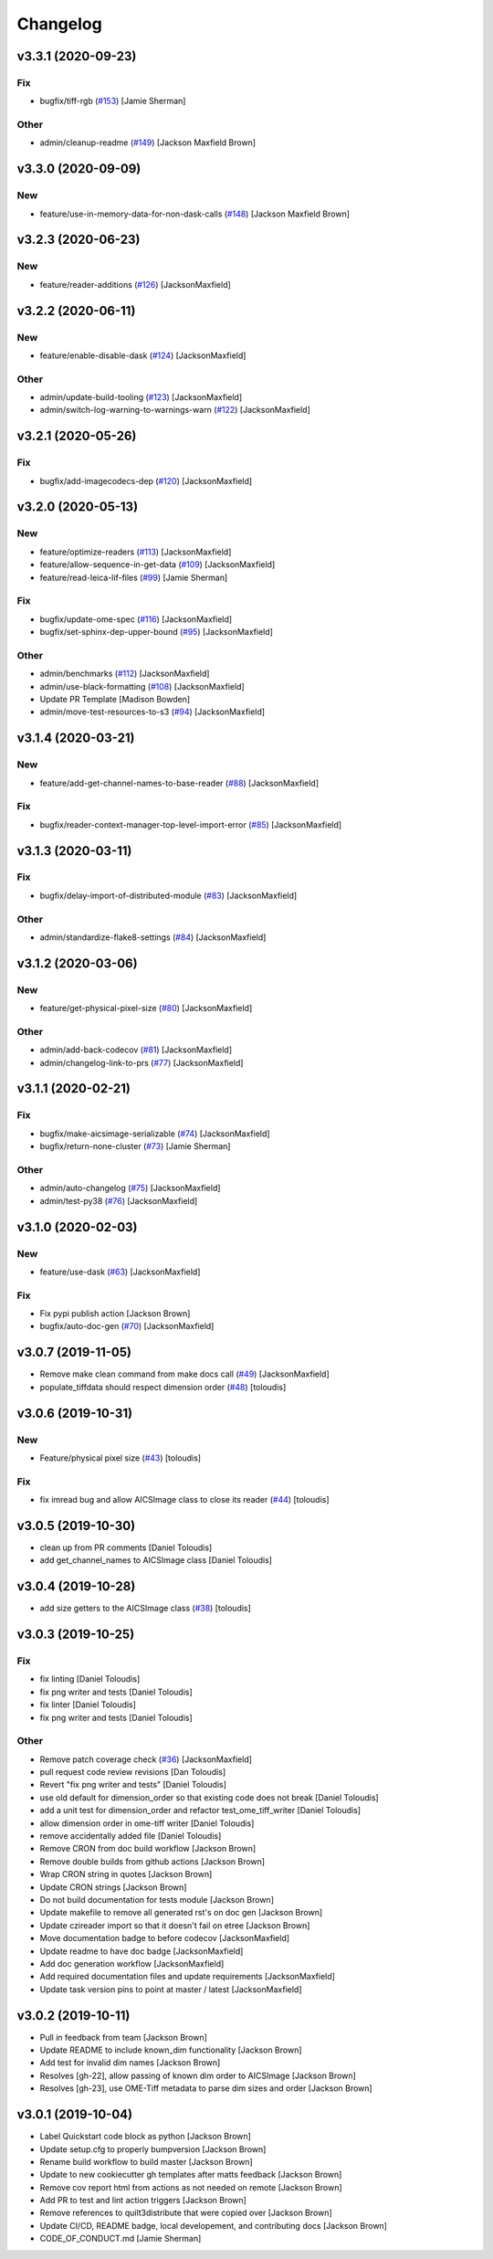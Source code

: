 Changelog
=========

v3.3.1 (2020-09-23)
-------------------

Fix
~~~
- bugfix/tiff-rgb  (`#153
  <https://github.com/AllenCellModeling/aicsimageio/pull/153>`_) [Jamie
  Sherman]

Other
~~~~~
- admin/cleanup-readme  (`#149
  <https://github.com/AllenCellModeling/aicsimageio/pull/149>`_)
  [Jackson Maxfield Brown]


v3.3.0 (2020-09-09)
-------------------

New
~~~
- feature/use-in-memory-data-for-non-dask-calls  (`#148
  <https://github.com/AllenCellModeling/aicsimageio/pull/148>`_)
  [Jackson Maxfield Brown]


v3.2.3 (2020-06-23)
-------------------

New
~~~
- feature/reader-additions  (`#126
  <https://github.com/AllenCellModeling/aicsimageio/pull/126>`_)
  [JacksonMaxfield]


v3.2.2 (2020-06-11)
-------------------

New
~~~
- feature/enable-disable-dask  (`#124
  <https://github.com/AllenCellModeling/aicsimageio/pull/124>`_)
  [JacksonMaxfield]

Other
~~~~~
- admin/update-build-tooling  (`#123
  <https://github.com/AllenCellModeling/aicsimageio/pull/123>`_)
  [JacksonMaxfield]
- admin/switch-log-warning-to-warnings-warn  (`#122
  <https://github.com/AllenCellModeling/aicsimageio/pull/122>`_)
  [JacksonMaxfield]


v3.2.1 (2020-05-26)
-------------------

Fix
~~~
- bugfix/add-imagecodecs-dep  (`#120
  <https://github.com/AllenCellModeling/aicsimageio/pull/120>`_)
  [JacksonMaxfield]


v3.2.0 (2020-05-13)
-------------------

New
~~~
- feature/optimize-readers  (`#113
  <https://github.com/AllenCellModeling/aicsimageio/pull/113>`_)
  [JacksonMaxfield]
- feature/allow-sequence-in-get-data  (`#109
  <https://github.com/AllenCellModeling/aicsimageio/pull/109>`_)
  [JacksonMaxfield]
- feature/read-leica-lif-files  (`#99
  <https://github.com/AllenCellModeling/aicsimageio/pull/99>`_) [Jamie
  Sherman]

Fix
~~~
- bugfix/update-ome-spec  (`#116
  <https://github.com/AllenCellModeling/aicsimageio/pull/116>`_)
  [JacksonMaxfield]
- bugfix/set-sphinx-dep-upper-bound  (`#95
  <https://github.com/AllenCellModeling/aicsimageio/pull/95>`_)
  [JacksonMaxfield]

Other
~~~~~
- admin/benchmarks  (`#112
  <https://github.com/AllenCellModeling/aicsimageio/pull/112>`_)
  [JacksonMaxfield]
- admin/use-black-formatting  (`#108
  <https://github.com/AllenCellModeling/aicsimageio/pull/108>`_)
  [JacksonMaxfield]
- Update PR Template [Madison Bowden]
- admin/move-test-resources-to-s3  (`#94
  <https://github.com/AllenCellModeling/aicsimageio/pull/94>`_)
  [JacksonMaxfield]


v3.1.4 (2020-03-21)
-------------------

New
~~~
- feature/add-get-channel-names-to-base-reader  (`#88
  <https://github.com/AllenCellModeling/aicsimageio/pull/88>`_)
  [JacksonMaxfield]

Fix
~~~
- bugfix/reader-context-manager-top-level-import-error  (`#85
  <https://github.com/AllenCellModeling/aicsimageio/pull/85>`_)
  [JacksonMaxfield]


v3.1.3 (2020-03-11)
-------------------

Fix
~~~
- bugfix/delay-import-of-distributed-module  (`#83
  <https://github.com/AllenCellModeling/aicsimageio/pull/83>`_)
  [JacksonMaxfield]

Other
~~~~~
- admin/standardize-flake8-settings  (`#84
  <https://github.com/AllenCellModeling/aicsimageio/pull/84>`_)
  [JacksonMaxfield]


v3.1.2 (2020-03-06)
-------------------

New
~~~
- feature/get-physical-pixel-size  (`#80
  <https://github.com/AllenCellModeling/aicsimageio/pull/80>`_)
  [JacksonMaxfield]

Other
~~~~~
- admin/add-back-codecov  (`#81
  <https://github.com/AllenCellModeling/aicsimageio/pull/81>`_)
  [JacksonMaxfield]
- admin/changelog-link-to-prs  (`#77
  <https://github.com/AllenCellModeling/aicsimageio/pull/77>`_)
  [JacksonMaxfield]


v3.1.1 (2020-02-21)
-------------------

Fix
~~~
- bugfix/make-aicsimage-serializable (`#74
  <https://github.com/AllenCellModeling/aicsimageio/pull/74>`_)
  [JacksonMaxfield]
- bugfix/return-none-cluster  (`#73
  <https://github.com/AllenCellModeling/aicsimageio/pull/73>`_) [Jamie
  Sherman]

Other
~~~~~
- admin/auto-changelog  (`#75
  <https://github.com/AllenCellModeling/aicsimageio/pull/75>`_)
  [JacksonMaxfield]
- admin/test-py38  (`#76
  <https://github.com/AllenCellModeling/aicsimageio/pull/76>`_)
  [JacksonMaxfield]


v3.1.0 (2020-02-03)
-------------------

New
~~~
- feature/use-dask  (`#63
  <https://github.com/AllenCellModeling/aicsimageio/pull/63>`_)
  [JacksonMaxfield]

Fix
~~~
- Fix pypi publish action [Jackson Brown]
- bugfix/auto-doc-gen  (`#70
  <https://github.com/AllenCellModeling/aicsimageio/pull/70>`_)
  [JacksonMaxfield]


v3.0.7 (2019-11-05)
-------------------
- Remove make clean command from make docs call  (`#49
  <https://github.com/AllenCellModeling/aicsimageio/pull/49>`_)
  [JacksonMaxfield]
- populate_tiffdata should respect dimension order  (`#48
  <https://github.com/AllenCellModeling/aicsimageio/pull/48>`_)
  [toloudis]


v3.0.6 (2019-10-31)
-------------------

New
~~~
- Feature/physical pixel size  (`#43
  <https://github.com/AllenCellModeling/aicsimageio/pull/43>`_)
  [toloudis]

Fix
~~~
- fix imread bug and allow AICSImage class to close its reader  (`#44
  <https://github.com/AllenCellModeling/aicsimageio/pull/44>`_)
  [toloudis]


v3.0.5 (2019-10-30)
-------------------
- clean up from PR comments [Daniel Toloudis]
- add get_channel_names to AICSImage class [Daniel Toloudis]


v3.0.4 (2019-10-28)
-------------------
- add size getters to the AICSImage class  (`#38
  <https://github.com/AllenCellModeling/aicsimageio/pull/38>`_)
  [toloudis]


v3.0.3 (2019-10-25)
-------------------

Fix
~~~
- fix linting [Daniel Toloudis]
- fix png writer and tests [Daniel Toloudis]
- fix linter [Daniel Toloudis]
- fix png writer and tests [Daniel Toloudis]

Other
~~~~~
- Remove patch coverage check  (`#36
  <https://github.com/AllenCellModeling/aicsimageio/pull/36>`_)
  [JacksonMaxfield]
- pull request code review revisions [Dan Toloudis]
- Revert "fix png writer and tests" [Daniel Toloudis]
- use old default for dimension_order so that existing code does not
  break [Daniel Toloudis]
- add a unit test for dimension_order and refactor test_ome_tiff_writer
  [Daniel Toloudis]
- allow dimension order in ome-tiff writer [Daniel Toloudis]
- remove accidentally added file [Daniel Toloudis]
- Remove CRON from doc build workflow [Jackson Brown]
- Remove double builds from github actions [Jackson Brown]
- Wrap CRON string in quotes [Jackson Brown]
- Update CRON strings [Jackson Brown]
- Do not build documentation for tests module [Jackson Brown]
- Update makefile to remove all generated rst's on doc gen [Jackson
  Brown]
- Update czireader import so that it doesn't fail on etree [Jackson
  Brown]
- Move documentation badge to before codecov [JacksonMaxfield]
- Update readme to have doc badge [JacksonMaxfield]
- Add doc generation workflow [JacksonMaxfield]
- Add required documentation files and update requirements
  [JacksonMaxfield]
- Update task version pins to point at master / latest [JacksonMaxfield]


v3.0.2 (2019-10-11)
-------------------
- Pull in feedback from team [Jackson Brown]
- Update README to include known_dim functionality [Jackson Brown]
- Add test for invalid dim names [Jackson Brown]
- Resolves [gh-22], allow passing of known dim order to AICSImage
  [Jackson Brown]
- Resolves [gh-23], use OME-Tiff metadata to parse dim sizes and order
  [Jackson Brown]


v3.0.1 (2019-10-04)
-------------------
- Label Quickstart code block as python [Jackson Brown]
- Update setup.cfg to properly bumpversion [Jackson Brown]
- Rename build workflow to build master [Jackson Brown]
- Update to new cookiecutter gh templates after matts feedback [Jackson
  Brown]
- Remove cov report html from actions as not needed on remote [Jackson
  Brown]
- Add PR to test and lint action triggers [Jackson Brown]
- Remove references to quilt3distribute that were copied over [Jackson
  Brown]
- Update CI/CD, README badge, local developement, and contributing docs
  [Jackson Brown]
- CODE_OF_CONDUCT.md [Jamie Sherman]
